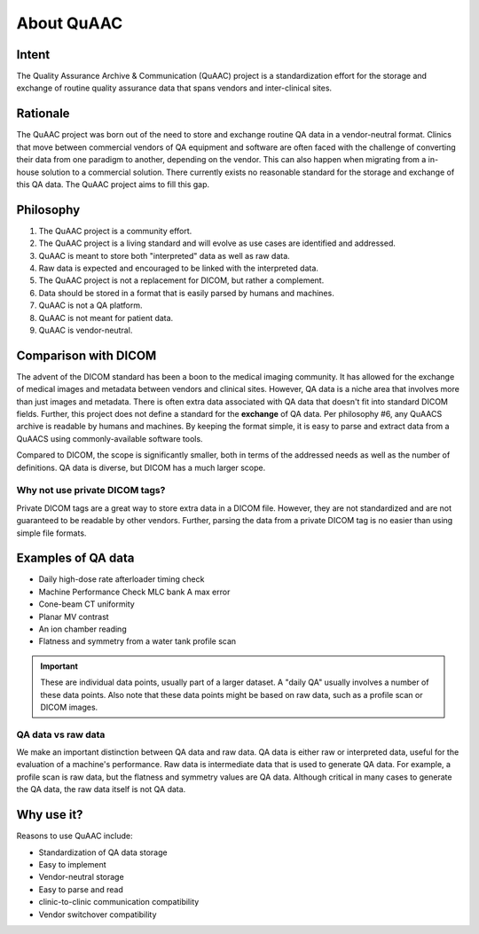 ===========
About QuAAC
===========

Intent
------

The Quality Assurance Archive & Communication (QuAAC) project is a standardization effort for the
storage and exchange of routine quality assurance data that spans vendors and
inter-clinical sites.

Rationale
---------

The QuAAC project was born out of the need to store and exchange routine QA data
in a vendor-neutral format. Clinics that move between commercial vendors of QA
equipment and software are often faced with the challenge of converting their
data from one paradigm to another, depending on the vendor. This can also
happen when migrating from a in-house solution to a commercial solution.
There currently exists no reasonable standard for the storage and exchange of
this QA data. The QuAAC project aims to fill this gap.

Philosophy
----------

#. The QuAAC project is a community effort.
#. The QuAAC project is a living standard and will evolve as use cases are identified and addressed.
#. QuAAC is meant to store both "interpreted" data as well as raw data.
#. Raw data is expected and encouraged to be linked with the interpreted data.
#. The QuAAC project is not a replacement for DICOM, but rather a complement.
#. Data should be stored in a format that is easily parsed by humans and machines.
#. QuAAC is not a QA platform.
#. QuAAC is not meant for patient data.
#. QuAAC is vendor-neutral.


Comparison with DICOM
---------------------

The advent of the DICOM standard has been a boon to the medical imaging
community. It has allowed for the exchange of medical images and metadata
between vendors and clinical sites. However, QA data is a niche
area that involves more than just images and metadata. There is often extra
data associated with QA data that doesn't fit into standard DICOM fields.
Further, this project does not define a standard for the **exchange** of QA data.
Per philosophy #6, any QuAACS archive is readable by humans and machines. By
keeping the format simple, it is easy to parse and extract data from a QuAACS
using commonly-available software tools.

Compared to DICOM, the scope is significantly smaller, both in terms of the
addressed needs as well as the number of definitions. QA data is diverse,
but DICOM has a much larger scope.

Why not use private DICOM tags?
^^^^^^^^^^^^^^^^^^^^^^^^^^^^^^^

Private DICOM tags are a great way to store extra data in a DICOM file.
However, they are not standardized and are not guaranteed to be readable
by other vendors. Further, parsing the data from a private DICOM tag is
no easier than using simple file formats.

Examples of QA data
-------------------

* Daily high-dose rate afterloader timing check
* Machine Performance Check MLC bank A max error
* Cone-beam CT uniformity
* Planar MV contrast
* An ion chamber reading
* Flatness and symmetry from a water tank profile scan

.. important::

   These are individual data points, usually part of a larger dataset. A "daily QA"
   usually involves a number of these data points. Also note that these data points
   might be based on raw data, such as a profile scan or DICOM images.

QA data vs raw data
^^^^^^^^^^^^^^^^^^^

We make an important distinction between QA data and raw data. QA data is
either raw or interpreted data, useful for the evaluation of a machine's
performance. Raw data is intermediate data that is used to generate QA data.
For example, a profile scan is raw data, but the flatness and symmetry values
are QA data. Although critical in many cases to generate the QA data, the raw
data itself is not QA data.

Why use it?
-----------

Reasons to use QuAAC include:

* Standardization of QA data storage
* Easy to implement
* Vendor-neutral storage
* Easy to parse and read
* clinic-to-clinic communication compatibility
* Vendor switchover compatibility
